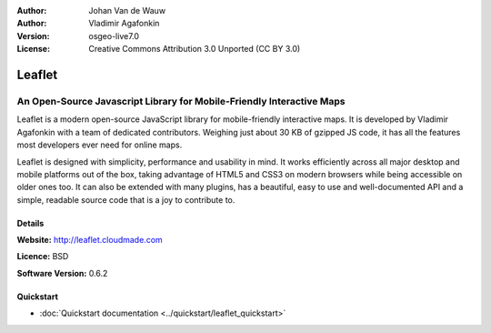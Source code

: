 :Author: Johan Van de Wauw
:Author: Vladimir Agafonkin
:Version: osgeo-live7.0
:License: Creative Commons Attribution 3.0 Unported  (CC BY 3.0)

.. image:: ../../images/project_logos/logo-leaflet.png 
  :scale: 100 %
  :alt: project logo
  :align: right
  :target: http://leafletjs.com

Leaflet
================================================================================

An Open-Source Javascript Library for Mobile-Friendly Interactive Maps
~~~~~~~~~~~~~~~~~~~~~~~~~~~~~~~~~~~~~~~~~~~~~~~~~~~~~~~~~~~~~~~~~~~~~~~~~~~~~~~~

Leaflet is a modern open-source JavaScript library for mobile-friendly
interactive maps. It is developed by Vladimir Agafonkin with a team of
dedicated contributors.  Weighing just about 30 KB of gzipped JS code, it
has all the features most developers ever need for online maps.

Leaflet is designed with simplicity, performance and usability in mind. 
It works efficiently across all major desktop and mobile platforms out of
the box,  taking advantage of HTML5 and CSS3 on modern browsers while
being accessible on older ones too.  It can also be extended with many
plugins, has a beautiful, easy to use and well-documented API and a
simple,  readable source code that is a joy to contribute to.


.. Core Features
.. --------------------------------------------------------------------------------
.. 
.. * ...


Details
--------------------------------------------------------------------------------

**Website:** http://leaflet.cloudmade.com

**Licence:** BSD

**Software Version:** 0.6.2

.. **Supported Platforms:** 
.. 
.. **API Interfaces:** 
.. 
.. **Support:** 


Quickstart
--------------------------------------------------------------------------------

* :doc:`Quickstart documentation <../quickstart/leaflet_quickstart>`

